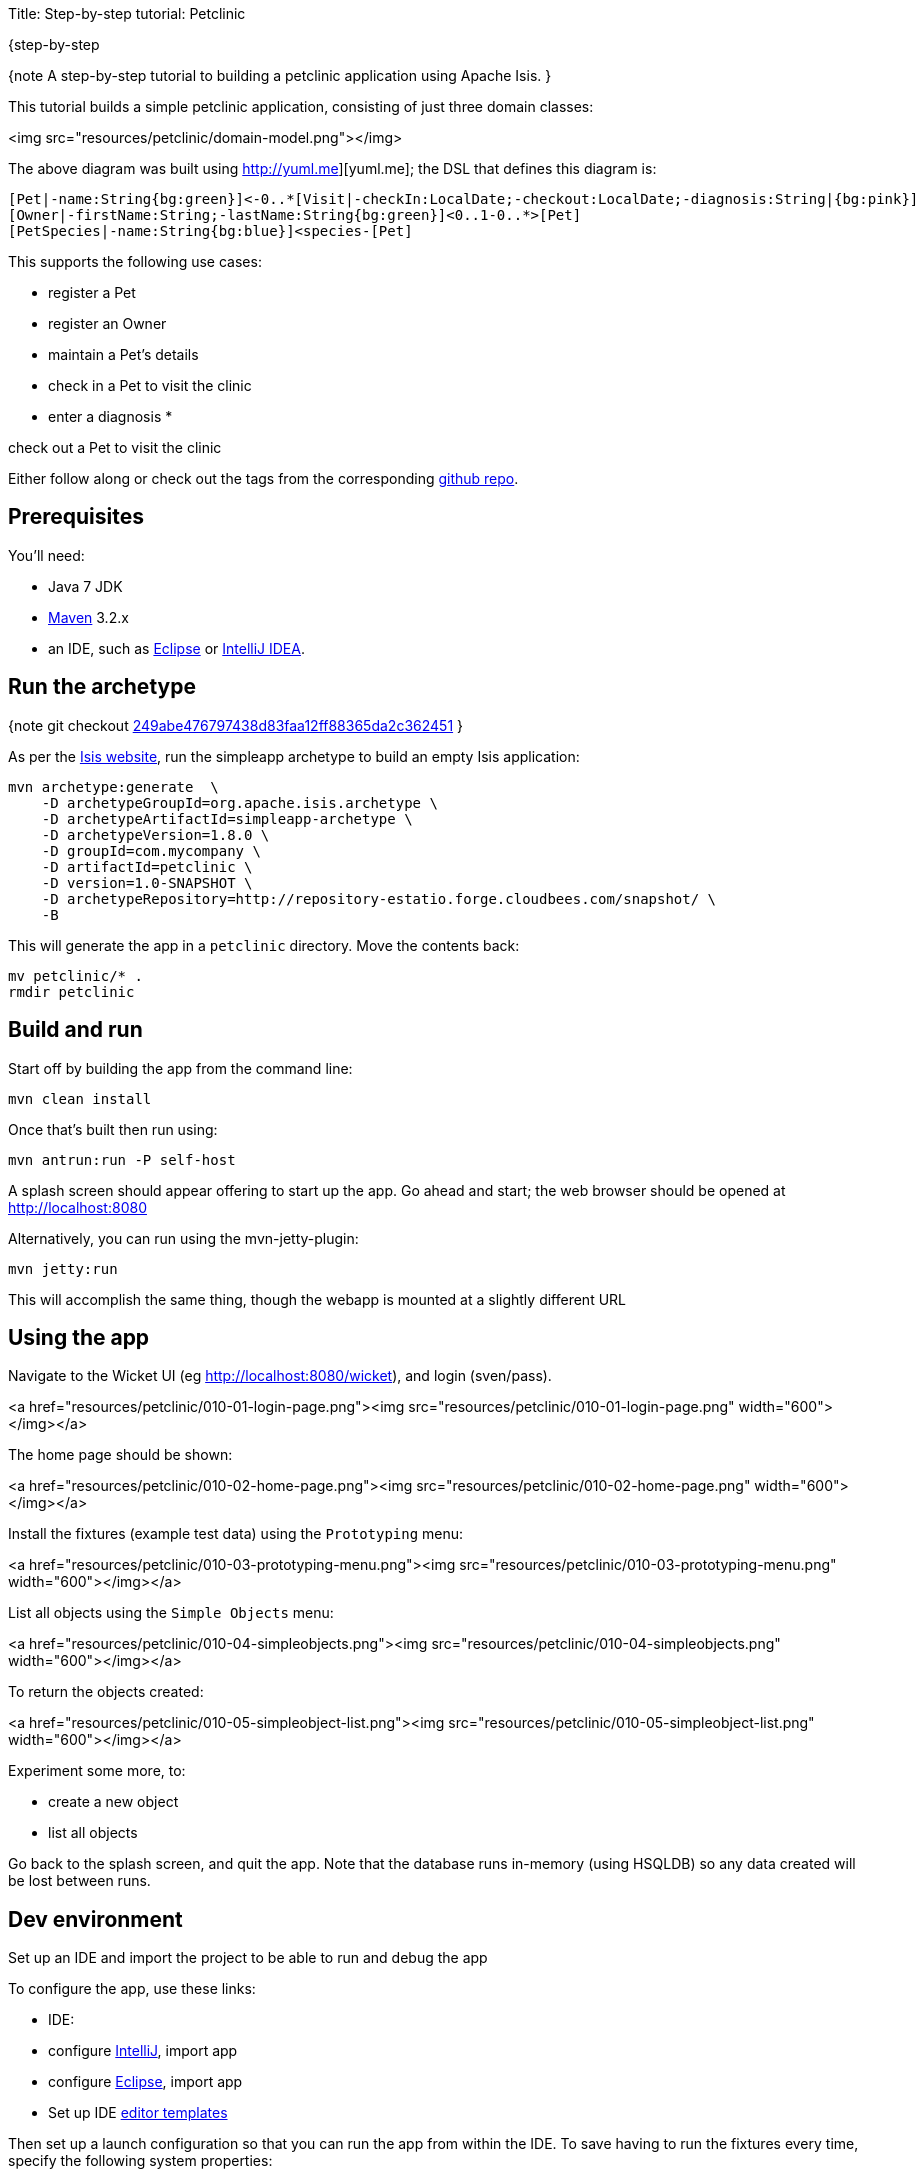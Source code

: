 Title: Step-by-step tutorial: Petclinic

{step-by-step

{note
A step-by-step tutorial to building a petclinic application using Apache Isis.
}

This tutorial builds a simple petclinic application, consisting of just three domain classes:

<img src="resources/petclinic/domain-model.png"></img>

The above diagram was built using http://yuml.me][yuml.me]; the DSL that defines this diagram is:

[source]
----
[Pet|-name:String{bg:green}]<-0..*[Visit|-checkIn:LocalDate;-checkout:LocalDate;-diagnosis:String|{bg:pink}]
[Owner|-firstName:String;-lastName:String{bg:green}]<0..1-0..*>[Pet]
[PetSpecies|-name:String{bg:blue}]<species-[Pet]
----

This supports the following use cases:

* register a Pet
* register an Owner
* maintain a Pet's details
* check in a Pet to visit the clinic
* enter a diagnosis
* 

check out a Pet to visit the clinic

Either follow along or check out the tags from the corresponding https://github.com/danhaywood/isis-app-petclinic[github repo].

== Prerequisites

You'll need:

* Java 7 JDK
* http://maven.apache.org/[Maven] 3.2.x
* an IDE, such as http://www.eclipse.org/[Eclipse] or https://www.jetbrains.com/idea/[IntelliJ IDEA].

== Run the archetype

{note
git checkout https://github.com/danhaywood/isis-app-petclinic/commit/249abe476797438d83faa12ff88365da2c362451[249abe476797438d83faa12ff88365da2c362451]
}

As per the http://isis.apache.org/intro/getting-started/simpleapp-archetype.html[Isis website], run the simpleapp archetype to build an empty Isis application:

[source]
----
mvn archetype:generate  \
    -D archetypeGroupId=org.apache.isis.archetype \
    -D archetypeArtifactId=simpleapp-archetype \
    -D archetypeVersion=1.8.0 \
    -D groupId=com.mycompany \
    -D artifactId=petclinic \
    -D version=1.0-SNAPSHOT \
    -D archetypeRepository=http://repository-estatio.forge.cloudbees.com/snapshot/ \
    -B
----

This will generate the app in a `petclinic` directory. Move the contents back:

[source]
----
mv petclinic/* .
rmdir petclinic
----

== Build and run

Start off by building the app from the command line:

[source]
----
mvn clean install
----

Once that's built then run using:

[source]
----
mvn antrun:run -P self-host
----

A splash screen should appear offering to start up the app. Go ahead and start; the web browser should be opened at http://localhost:8080[http://localhost:8080]

Alternatively, you can run using the mvn-jetty-plugin:

[source]
----
mvn jetty:run    
----

This will accomplish the same thing, though the webapp is mounted at a slightly different URL

== Using the app

Navigate to the Wicket UI (eg http://localhost:8080/wicket[http://localhost:8080/wicket]), and login (sven/pass).

<a href="resources/petclinic/010-01-login-page.png"><img src="resources/petclinic/010-01-login-page.png" width="600"></img></a>

The home page should be shown:

<a href="resources/petclinic/010-02-home-page.png"><img src="resources/petclinic/010-02-home-page.png" width="600"></img></a>

Install the fixtures (example test data) using the `Prototyping` menu:

<a href="resources/petclinic/010-03-prototyping-menu.png"><img src="resources/petclinic/010-03-prototyping-menu.png" width="600"></img></a>

List all objects using the `Simple Objects` menu:

<a href="resources/petclinic/010-04-simpleobjects.png"><img src="resources/petclinic/010-04-simpleobjects.png" width="600"></img></a>

To return the objects created:

<a href="resources/petclinic/010-05-simpleobject-list.png"><img src="resources/petclinic/010-05-simpleobject-list.png" width="600"></img></a>

Experiment some more, to:

* create a new object
* list all objects

Go back to the splash screen, and quit the app. Note that the database runs in-memory (using HSQLDB) so any data created will be lost between runs.

== Dev environment

Set up an IDE and import the project to be able to run and debug the app

To configure the app, use these links:

* IDE:
* configure http://isis.apache.org/intro/getting-started/ide/intellij.html[IntelliJ], import app
* configure http://isis.apache.org/intro/getting-started/ide/eclipse.html[Eclipse], import app
* Set up IDE http://isis.apache.org/intro/resources/editor-templates.html[editor templates]

Then set up a launch configuration so that you can run the app from within the IDE. To save having to run the fixtures
every time, specify the following system properties:

[source]
----
-Disis.persistor.datanucleus.install-fixtures=true -Disis.fixtures=fixture.simple.scenario.SimpleObjectsFixture
----

For example, here's what a launch configuration in IntelliJ idea looks like: 

<a href="resources/petclinic/020-01-idea-configuration.png"><img src="resources/petclinic/020-01-idea-configuration.png" width="600"></img></a>

where the "before launch" maven goal (to run the DataNucleus enhancer) is defined as:

<a href="resources/petclinic/020-02-idea-configuration.png"><img src="resources/petclinic/020-02-idea-configuration.png" width="400"></img></a>

== Explore codebase

Apache Isis applications are organized into several Maven modules. Within your IDE navigate to the various classes and correlate back to the generated UI:

* `petclinic` : parent module
* `petclinic-dom`: domain objects module
* entity: `dom.simple.SimpleObject`
* repository: `dom.simple.SimpleObjects`
* `petclinic-fixture`: fixtures module
* fixture script:`fixture.simple.SimpleObjectsFixture`
* `petclinic-integtests`: integration tests module
* `petclinic-webapp`: webapp module
* (builds the WAR file)

== Testing

Testing is of course massively important, and Isis makes both unit testing and (end-to-end) integration testing easy. Building the app from the Maven command line ("mvn clean install") will run all tests, but you should also run the tests from within the IDE.

* `myapp-dom` unit tests
* run
* inspect, eg
 - `SimpleObjectTest`
* `myapp-integtests` integration tests
* run
* inspect, eg:
** `integration.tests.smoke.SimpleObjectsTest`
** `integration.specs.simple.SimpleObjectSpec_listAllAndCreate.feature`
* generated report, eg
 - `myapp/integtests/target/cucumber-html-report/index.html`
** change test in IDE, re-run (in Maven)

If you have issues with the integration tests, make sure that the domain classes have been enhanced by the DataNucleus enhancer. (The exact mechanics depends on the IDE being used).

== Update POM files

{note
git checkout https://github.com/danhaywood/isis-app-petclinic/commit/68904752bc2de9ebb3c853b79236df2b3ad2c944[68904752bc2de9ebb3c853b79236df2b3ad2c944]
}

The POM files generated by the simpleapp archetype describe the app as "SimpleApp". Update them to say "PetClinic" instead.

== Delete the BDD specs

{note
git checkout https://github.com/danhaywood/isis-app-petclinic/commit/9046226249429b269325dfa2baccf03635841c20[9046226249429b269325dfa2baccf03635841c20]
}

During this tutorial we're going to keep the integration tests in-sync with the code, but we're going to stop short of writing BDD/Cucumber specs.

Therefore delete the BDD feature spec and glue in the `integtest` module:

* `integration/specs/*`
* `integration/glue/*`

== Rename the app, and rename the SimpleObject entity

{note
git checkout https://github.com/danhaywood/isis-app-petclinic/commit/bee3629c0b64058f939b6dd20f226be31810fc66[bee3629c0b64058f939b6dd20f226be31810fc66]
}

Time to start refactoring the app. The heart of the PetClinic app is the `Pet` concept, so go through the code and refactor. While we're at it, refactor the app itself from "SimpleApp" to "PetClinicApp".

See the git commit for more detail, but in outline, the renames required are:

* in the `dom` module's production code
** `SimpleObject` -&gt; `Pet` (entity)
** `SimpleObjects` -&gt; `Pets` (repository domain service)
** `SimpleObject.layout.json` -&gt; `Pet.layout.json` (layout hints for the `Pet` entity)
** delete the `SimpleObject.png`, and add a new `Pet.png` (icon shown against all `Pet` instances).
* in the `dom` module's unit test code
** `SimpleObjectTest` -&gt; `PetTest` (unit tests for `Pet` entity)
** `SimpleObjectsTest` -&gt; `PetsTest` (unit tests for `Pets` domain service)
* in the `fixture` module:
** `SimpleObjectsFixturesService` -&gt; `PetClinicAppFixturesService` (rendered as the prototyping menu in the UI)
** `SimpleObjectsTearDownService` -&gt; `PetClinicAppTearDownService` (tear down all objects between integration tests)
** `SimpleObjectAbstract` -&gt; `PetAbstract` (abstract class for setting up a single pet object
*** and corresponding subclasses to set up sample data (eg `PetForFido`)
** `SimpleObjectsFixture` -&gt; `PetsFixture` (tear downs system and then sets up all pets)
* in the `integtest` module:
** `SimpleAppSystemInitializer` -&gt; `PetClinicAppSystemInitializer` (bootstraps integration tests with domain service/repositories)
** `SimpleAppIntegTest` -&gt; `PetClinicAppIntegTest` (base class for integration tests)
** `SimpleObjectTest` -&gt; `PetTest` (integration test for `Pet` entity)
** `SimpleObjectsTest` -&gt; `PetsTest` (integration test for `Pets` domain service)
* in the `webapp` module:
** `SimpleApplication` -&gt; `PetClinicApplication`
** update `isis.properties`
** update `web.xml`

Note that `Pet` has both both Isis and JDO annotations:

[source]
----
@javax.jdo.annotations.PersistenceCapable(identityType=IdentityType.DATASTORE)
@javax.jdo.annotations.DatastoreIdentity(
        strategy=javax.jdo.annotations.IdGeneratorStrategy.IDENTITY,
         column="id")
@javax.jdo.annotations.Version(
        strategy=VersionStrategy.VERSION_NUMBER, 
        column="version")
@javax.jdo.annotations.Unique(name="Pet_name_UNQ", members = {"name"})
@ObjectType("PET")
@Bookmarkable
public class Pet implements Comparable<Pet> {
    ...
}
----

where:

* `PersistenceCapable` and `DatastoreIdentity` specify a surrogate `Id` column to be used as the primary key
* `Version` provides support for optimistic locking
* `Unique` enforces a uniqueness constraint so that no two `Pet`s can have the same name (unrealistic, but can refactor later)
* `ObjectType` is used by Isis for its own internal "OID" identifier; this also appears in the URL in Isis' Wicket viewer and REST API
* `Bookmarkable` indicates that the object can be automatically bookmarked in Isis' Wicket viewer

The `Pets` domain service also has Isis annotations:

[source]
----
@DomainService(repositoryFor = Pet.class)
@DomainServiceLayout(menuOrder = "10")
public class Pets {
    ...
}
----

where:

* `DomainService` indicates that the service should be instantiated automatically (as a singleton)
* `DomainServiceLayout` provides UI hints, in this case the positioning of the menu for the actions provided by the service

To run the application will require an update to the IDE configuration, for the changed name of the fixture class:

<a href="resources/petclinic/030-01-idea-configuration-updated.png"><img src="resources/petclinic/030-01-idea-configuration-updated.png" width="600"></img></a>

Running the app should now show `Pet`s:

<a href="resources/petclinic/030-02-updated-app.png"><img src="resources/petclinic/030-02-updated-app.png" width="600"></img></a>

== Update package names

{note
git checkout https://github.com/danhaywood/isis-app-petclinic/commit/55ec36e520191f5fc8fe7f5b89956814eaf13317[55ec36e520191f5fc8fe7f5b89956814eaf13317]
}

The classes created by the simpleapp archetype are by default in the `simple` package. Move these classes to `pets` package instead. Also adjust package names where they appear as strings:

* in `PetClinicAppFixturesService`, change the package name from "fixture.simple" to "fixture.pets".
* in `PetClinicAppSystemInitializer`, change the package name "dom.simple" to "dom.pets", and similarly "fixture.simple" to "fixture.pets"
* in `WEB-INF/isis.properties`, similarly change the package name "dom.simple" to "dom.pets", and similarly "fixture.simple" to "fixture.pets"

To run the application will require a further update to the IDE configuration, for the changed package of the fixture class:

<a href="resources/petclinic/040-01-idea-configuration-updated.png"><img src="resources/petclinic/040-01-idea-configuration-updated.png" width="600"></img></a>

== Add PetSpecies (as an enum)

{note
git checkout https://github.com/danhaywood/isis-app-petclinic/commit/55c9cd28ff960220719b3dc7cb8abadace8d0829[55c9cd28ff960220719b3dc7cb8abadace8d0829]
}

Each `Pet` is of a particular species. Model these as an enum called `PetSpecies`:

[source]
----
public enum PetSpecies {
    Cat,
    Dog,
    Budgie,
    Hamster,
    Tortoise
}
----

Introduce a new property on `Pet` of this type:

[source]
----
public class Pet {
    ...   
    private PetSpecies species;
    @javax.jdo.annotations.Column(allowsNull = "false")
    public PetSpecies getSpecies() { return species; }
    public void setSpecies(final PetSpecies species) { this.species = species; }
    ...
}
----

Update fixtures, unit tests and integration tests.

== Icon reflects the pet species

{note
git checkout https://github.com/danhaywood/isis-app-petclinic/commit/2212765694693eb463f8fa88bab1bad154add0cb[2212765694693eb463f8fa88bab1bad154add0cb]
}

Rather than using a single icon for a domain class, instead a different icon can be supplied for each instance. We can therefore have different icon files for each pet, reflecting that pet's species.

[source]
----
public class Pet {
    ...
    public String iconName() {
        return getSpecies().name();
    }
    ...
}
----

Download corresponding icon files (`Dog.png`, `Cat.png` etc)

Running the app shows the `Pet` and its associated icon:

<a href="resources/petclinic/050-01-list-all.png"><img src="resources/petclinic/050-01-list-all.png" width="600"></img></a>

with the corresponding view of the `Pet`:

<a href="resources/petclinic/050-02-view-pet.png"><img src="resources/petclinic/050-02-view-pet.png" width="600"></img></a>

== Add Pet Owner

{note
git checkout https://github.com/danhaywood/isis-app-petclinic/commit/6f92a8ee8e76696d005da2a8b7a746444d017546[6f92a8ee8e76696d005da2a8b7a746444d017546]
}

Add the `Owner` entity and corresponding `Owners` domain service (repository). Add a query to find `Order`s by name:

[source]
----
...
@javax.jdo.annotations.Queries( {
        @javax.jdo.annotations.Query(
                name = "findByName", language = "JDOQL",
                value = "SELECT "
                        + "FROM dom.owners.Owner "
                        + "WHERE name.matches(:name)")
})
public class Owner ... {
    ...
}
----

and `findByName(...)` in `Owners`:

[source]
----
public class Owners {
    ...
    public List<Owner> findByName(
            @ParameterLayout(named = "Name")
            final String name) {
        final String nameArg = String.format(".*%s.*", name);
        final List<Owner> owners = container.allMatches(
                new QueryDefault<>(
                        Owner.class,
                        "findByName",
                        "name", nameArg));
        return owners;
    }
    ...
}
----

Add an `owner` property to `Pet`, with supporting `autoCompleteXxx()` method (so that available owners are shown in a drop-down list box):

[source]
----
public class Pet ... {
    ...
    private Owner owner;
    @javax.jdo.annotations.Column(allowsNull = "false")
    public Owner getOwner() { return owner; }
    public void setOwner(final Owner owner) { this.owner = owner; }
    public Collection<Owner> autoCompleteOwner(final @MinLength(1) String name) {
        return owners.findByName(name);
    }
    ...
}
----

Also updated fixture data to set up a number of `Owner`s, and associate each `Pet` with an `Owner`. Also add unit tests and integration tests for `Owner`/`Owners` and updated for `Pet`/`Pets`.

When running the app, notice the new `Owners` menu:

<a href="resources/petclinic/060-01-owners-menu.png"><img src="resources/petclinic/060-01-owners-menu.png" width="600"></img></a>

which when invoked returns all `Owner` objects:

<a href="resources/petclinic/060-02-owners-list.png"><img src="resources/petclinic/060-02-owners-list.png" width="600"></img></a>

Each `Pet` also indicates its corresponding `Owner`:

<a href="resources/petclinic/060-03-pets-list.png"><img src="resources/petclinic/060-03-pets-list.png" width="600"></img></a>

And, on editing a `Pet`, a new `Owner` can be specified using the autoComplete:

<a href="resources/petclinic/060-04-pet-owner-autoComplete.png"><img src="resources/petclinic/060-04-pet-owner-autoComplete.png" width="600"></img></a>

}